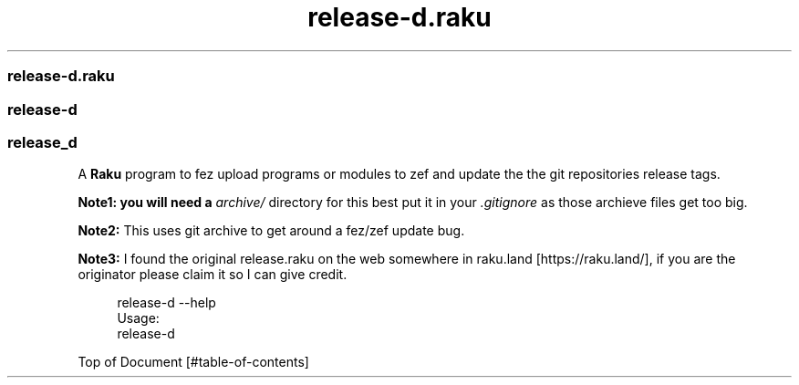 .pc
.TH release-d.raku 1 2024-01-22
.SS release\-d\&.raku 
.SS release\-d 
.SS release_d 

A \fBRaku\fR program to fez upload programs or modules to zef and update the the git repositories release tags\&. 

\fBNote1: you will need a \fIarchive/\fR directory for this best put it in your \fI\&.gitignore\fR as those archieve files get too big\fR\&.

\fBNote2:\fR This uses git archive to get around a fez/zef update bug\&.

\fBNote3:\fR I found the original release\&.raku on the web somewhere in raku\&.land [https://raku.land/], if you are the originator please claim it so I can give credit\&.

.RS 4m
.EX
release\-d \-\-help
Usage:
  release\-d


.EE
.RE
.P
Top of Document [#table-of-contents]

